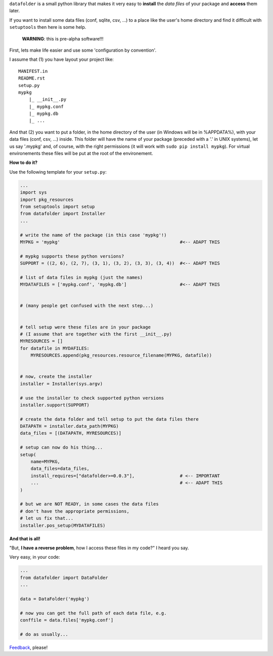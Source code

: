 ``datafolder`` is a small python library that makes it very easy to **install**
the `data files` of your package and **access** them later.

If you want to install some data files (conf, sqlite, csv, ...) to a place like
the user's home directory and find it difficult with ``setuptools`` then here
is some help.


   **WARNING**: this is pre-alpha software!!!


First, lets make life easier and use some 'configuration by convention'.

I assume that (1) you have layout your project like::

    MANIFEST.in
    README.rst
    setup.py
    mypkg
        |_ __init__.py
        |_ mypkg.conf
        |_ mypkg.db
        |_ ...


And that (2) you want to put a folder, in the home directory of the user
(in Windows will be in %APPDATA%), with your data files (conf, csv, ...) inside.
This folder will have the name of your package (preceded with a '.' in UNIX
systems), let us say '.mypkg' and, of course, with the right permissions
(it will work with ``sudo pip install mypkg``). For virtual environements these
files will be put at the root of the environement.


**How to do it?**



Use the following template for your ``setup.py``:

.. code-block:: python

    ...
    import sys
    import pkg_resources
    from setuptools import setup
    from datafolder import Installer
    ...

    # write the name of the package (in this case 'mypkg'!)
    MYPKG = 'mypkg'                                             #<-- ADAPT THIS

    # mypkg supports these python versions?
    SUPPORT = ((2, 6), (2, 7), (3, 1), (3, 2), (3, 3), (3, 4))  #<-- ADAPT THIS

    # list of data files in mypkg (just the names)
    MYDATAFILES = ['mypkg.conf', 'mypkg.db']                    #<-- ADAPT THIS


    # (many people get confused with the next step...)


    # tell setup were these files are in your package
    # (I assume that are together with the first __init__.py)
    MYRESOURCES = []
    for datafile in MYDAFILES:
        MYRESOURCES.append(pkg_resources.resource_filename(MYPKG, datafile))


    # now, create the installer
    installer = Installer(sys.argv)

    # use the installer to check supported python versions
    installer.support(SUPPORT)

    # create the data folder and tell setup to put the data files there
    DATAPATH = installer.data_path(MYPKG)
    data_files = [(DATAPATH, MYRESOURCES)]

    # setup can now do his thing...
    setup(
        name=MYPKG,
        data_files=data_files,
        install_requires=["datafolder>=0.0.3"],                 # <-- IMPORTANT
        ...                                                     # <-- ADAPT THIS
    )

    # but we are NOT READY, in some cases the data files
    # don't have the appropriate permissions,
    # let us fix that...
    installer.pos_setup(MYDATAFILES)



**And that is all!**

"But, **I have a reverse problem**, how I access these files in my code?"
I heard you say.

Very easy, in your code:

.. code-block:: python

    ...
    from datafolder import DataFolder
    ...

    data = DataFolder('mypkg')

    # now you can get the full path of each data file, e.g.
    conffile = data.files['mypkg.conf']

    # do as usually...


Feedback_, please!


.. _Feedback: https://github.com/xlcnd/datafolder/issues
